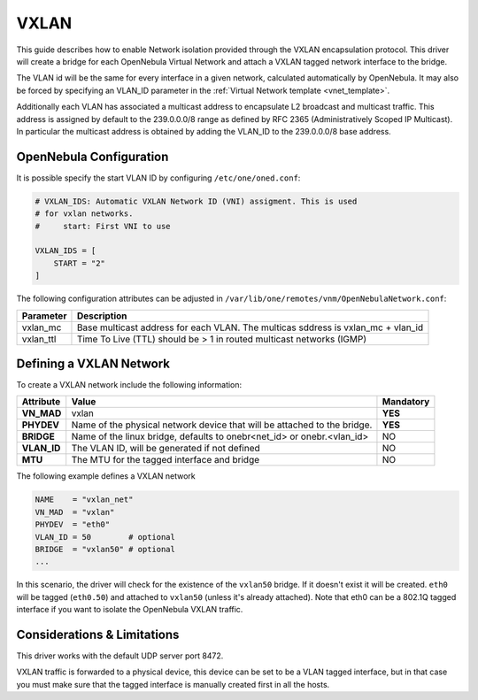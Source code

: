 .. _vxlan:

============
VXLAN
============

This guide describes how to enable Network isolation provided through the VXLAN encapsulation protocol. This driver will create a bridge for each OpenNebula Virtual Network and attach a VXLAN tagged network interface to the bridge.

The VLAN id will be the same for every interface in a given network, calculated automatically by OpenNebula. It may also be forced by specifying an VLAN_ID parameter in the :ref:`Virtual Network template <vnet_template>`.

Additionally each VLAN has associated a multicast address to encapsulate L2 broadcast and multicast traffic. This address is assigned by default to the 239.0.0.0/8 range as defined by RFC 2365 (Administratively Scoped IP Multicast). In particular the multicast address is obtained by adding the VLAN_ID to the 239.0.0.0/8 base address.


OpenNebula Configuration
================================================================================

It is possible specify the start VLAN ID by configuring ``/etc/one/oned.conf``:

.. code:: bash

    # VXLAN_IDS: Automatic VXLAN Network ID (VNI) assigment. This is used
    # for vxlan networks.
    #     start: First VNI to use

    VXLAN_IDS = [
        START = "2"
    ]

The following configuration attributes can be adjusted in ``/var/lib/one/remotes/vnm/OpenNebulaNetwork.conf``:

+---------------------+----------------------------------------------------------------------------------+
|      Parameter      |                                   Description                                    |
+=====================+==================================================================================+
| vxlan_mc            | Base multicast address for each VLAN. The multicas sddress is vxlan_mc + vlan_id |
+---------------------+----------------------------------------------------------------------------------+
| vxlan_ttl           | Time To Live (TTL) should be > 1 in routed multicast networks (IGMP)             |
+---------------------+----------------------------------------------------------------------------------+

.. _vxlan_net:

Defining a VXLAN Network
=========================

To create a VXLAN network include the following information:

+-------------+-------------------------------------------------------------------------+-----------+
| Attribute   | Value                                                                   | Mandatory |
+=============+=========================================================================+===========+
| **VN_MAD**  | vxlan                                                                   |  **YES**  |
+-------------+-------------------------------------------------------------------------+-----------+
| **PHYDEV**  | Name of the physical network device that will be attached to the bridge.|  **YES**  |
+-------------+-------------------------------------------------------------------------+-----------+
| **BRIDGE**  | Name of the linux bridge, defaults to onebr<net_id> or onebr.<vlan_id>  |  NO       |
+-------------+-------------------------------------------------------------------------+-----------+
| **VLAN_ID** | The VLAN ID, will be generated if not defined                           |  NO       |
+-------------+-------------------------------------------------------------------------+-----------+
| **MTU**     | The MTU for the tagged interface and bridge                             |  NO       |
+-------------+-------------------------------------------------------------------------+-----------+

The following example defines a VXLAN network

.. code::

    NAME    = "vxlan_net"
    VN_MAD  = "vxlan"
    PHYDEV  = "eth0"
    VLAN_ID = 50        # optional
    BRIDGE  = "vxlan50" # optional
    ...

In this scenario, the driver will check for the existence of the ``vxlan50`` bridge. If it doesn't exist it will be created. ``eth0`` will be tagged (``eth0.50``) and attached to ``vxlan50`` (unless it's already attached). Note that eth0 can be a 802.1Q tagged interface if you want to isolate the OpenNebula VXLAN traffic.

Considerations & Limitations
============================

This driver works with the default UDP server port 8472.

VXLAN traffic is forwarded to a physical device, this device can be set to be a VLAN tagged interface, but in that case you must make sure that the tagged interface is manually created first in all the hosts.


